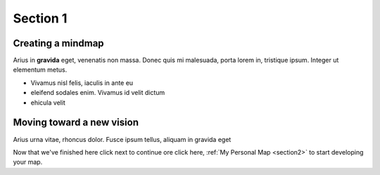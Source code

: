 
.. _Section1:

Section 1
============================

Creating a mindmap
---------------------------------------------
Arius in **gravida** eget, venenatis non massa. Donec quis mi malesuada, porta lorem in, tristique ipsum. Integer ut elementum metus.

* Vivamus nisl felis, iaculis in ante eu
* eleifend sodales enim. Vivamus id velit dictum
* ehicula velit

Moving toward a new vision
---------------------------------------------
Arius urna vitae, rhoncus dolor. Fusce ipsum tellus, aliquam in gravida eget

Now that we've finished here click next to continue ore click here, :ref:`My Personal Map <section2>` to start developing your map.